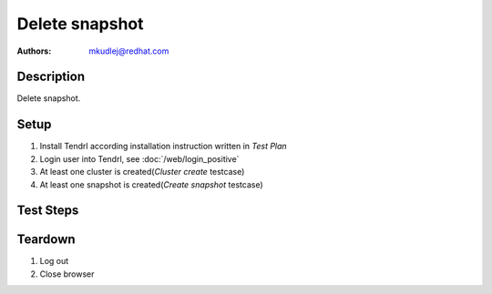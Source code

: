 Delete snapshot
****************

:authors: - mkudlej@redhat.com

Description
===========

Delete snapshot.

Setup
=====

#. Install Tendrl according installation instruction written in *Test Plan*

#. Login user into Tendrl, see :doc:`/web/login_positive`

#. At least one cluster is created(*Cluster create* testcase)

#. At least one snapshot is created(*Create snapshot* testcase)

Test Steps
==========

.. test_step:: 1
  
    Go to ``Storage``
  
.. test_result:: 1
   
    Storage list is shown.

.. test_step:: 2

    Click on menu at the end of storage description and click on ``Show snapshots``.

.. test_result:: 2

    List of snapshots is shown.

.. test_step:: 3

    Click on menu at the end of snapshot description and click on ``Delete snapshot``.

.. test_result:: 3

    Check if snapshot is deleted in UI and in storage.

Teardown
========
#. Log out

#. Close browser

